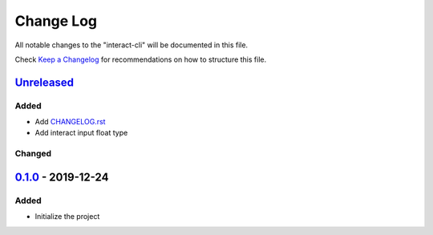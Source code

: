 ==========
Change Log
==========

All notable changes to the "interact-cli" will be documented in this file.

Check `Keep a Changelog`_ for recommendations on how to structure this file.

Unreleased_
-----------
Added
*****

* Add CHANGELOG.rst_
* Add interact input float type

Changed
*******

0.1.0_ - 2019-12-24
-------------------
Added
*****

* Initialize the project

.. _Unreleased: https://github.com/caizhengxin/interact-cli/compare/v0.1.0...HEAD
.. _0.1.0: https://github.com/caizhengxin/interac-cli/releases/tag/v0.1.0

.. _`Keep a Changelog`: http://keepachangelog.com/
.. _CHANGELOG.rst: ./CHANGELOG.rst
